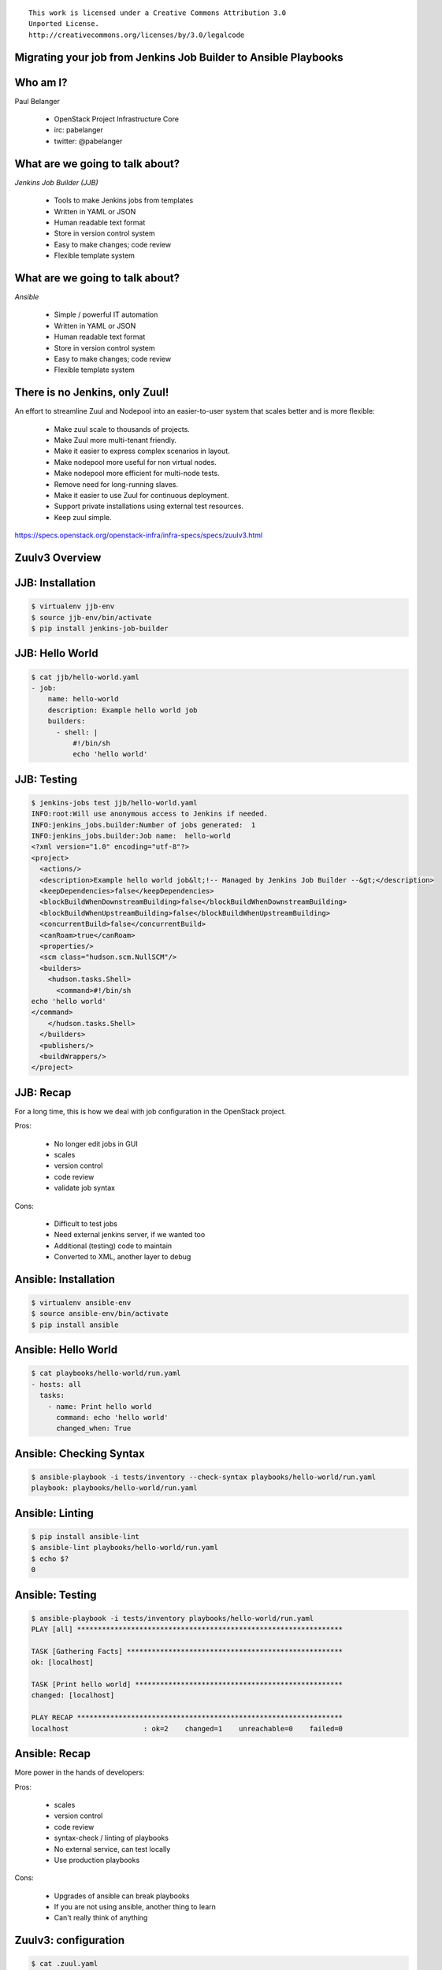 ::

  This work is licensed under a Creative Commons Attribution 3.0
  Unported License.
  http://creativecommons.org/licenses/by/3.0/legalcode

Migrating your job from Jenkins Job Builder to Ansible Playbooks
================================================================
.. cowsay:: A Zuulv3 Story
.. transition:: tilt

Who am I?
=========
.. container:: progressive
.. transition:: tilt

Paul Belanger

 - OpenStack Project Infrastructure Core
 - irc: pabelanger
 - twitter: @pabelanger

What are we going to talk about?
================================
.. transition:: tilt

`Jenkins Job Builder (JJB)`

 - Tools to make Jenkins jobs from templates
 - Written in YAML or JSON
 - Human readable text format
 - Store in version control system
 - Easy to make changes; code review
 - Flexible template system

What are we going to talk about?
================================
.. transition:: tilt
.. container:: progressive

`Ansible`

 - Simple / powerful IT automation
 - Written in YAML or JSON
 - Human readable text format
 - Store in version control system
 - Easy to make changes; code review
 - Flexible template system

There is no Jenkins, only Zuul!
===============================
.. transition:: tilt

An effort to streamline Zuul and Nodepool into an easier-to-user system that
scales better and is more flexible:

  - Make zuul scale to thousands of projects.
  - Make Zuul more multi-tenant friendly.
  - Make it easier to express complex scenarios in layout.
  - Make nodepool more useful for non virtual nodes.
  - Make nodepool more efficient for multi-node tests.
  - Remove need for long-running slaves.
  - Make it easier to use Zuul for continuous deployment.
  - Support private installations using external test resources.
  - Keep zuul simple.

https://specs.openstack.org/openstack-infra/infra-specs/specs/zuulv3.html

Zuulv3 Overview
===============
.. transition:: tilt
.. graphviz::
   :align: center

   graph  {
      node [shape=box]
      Gearman [shape=ellipse]
      Gerrit [fontcolor=grey]
      Zookeeper [shape=ellipse]
      Nodepool
      GitHub [fontcolor=grey]

      Merger -- Gearman
      Executor -- Gearman
      Web -- Gearman

      Gearman -- Scheduler;
      Scheduler -- Gerrit;
      Scheduler -- Zookeeper;
      Zookeeper -- Nodepool;
      Scheduler -- GitHub;
   }

JJB: Installation
=================
.. transition:: tilt
.. code-block::

    $ virtualenv jjb-env
    $ source jjb-env/bin/activate
    $ pip install jenkins-job-builder

JJB: Hello World
================
.. transition:: tilt
.. code-block::

    $ cat jjb/hello-world.yaml
    - job:
        name: hello-world
        description: Example hello world job
        builders:
          - shell: |
              #!/bin/sh
              echo 'hello world'

JJB: Testing
============
.. transition:: tilt
.. code-block::

    $ jenkins-jobs test jjb/hello-world.yaml
    INFO:root:Will use anonymous access to Jenkins if needed.
    INFO:jenkins_jobs.builder:Number of jobs generated:  1
    INFO:jenkins_jobs.builder:Job name:  hello-world
    <?xml version="1.0" encoding="utf-8"?>
    <project>
      <actions/>
      <description>Example hello world job&lt;!-- Managed by Jenkins Job Builder --&gt;</description>
      <keepDependencies>false</keepDependencies>
      <blockBuildWhenDownstreamBuilding>false</blockBuildWhenDownstreamBuilding>
      <blockBuildWhenUpstreamBuilding>false</blockBuildWhenUpstreamBuilding>
      <concurrentBuild>false</concurrentBuild>
      <canRoam>true</canRoam>
      <properties/>
      <scm class="hudson.scm.NullSCM"/>
      <builders>
        <hudson.tasks.Shell>
          <command>#!/bin/sh
    echo 'hello world'
    </command>
        </hudson.tasks.Shell>
      </builders>
      <publishers/>
      <buildWrappers/>
    </project>

JJB: Recap
==========
.. transition:: tilt

For a long time, this is how we deal with job configuration in the OpenStack
project.

Pros:

 - No longer edit jobs in GUI
 - scales
 - version control
 - code review
 - validate job syntax

Cons:

 - Difficult to test jobs
 - Need external jenkins server, if we wanted too
 - Additional (testing) code to maintain
 - Converted to XML, another layer to debug

Ansible: Installation
=====================
.. transition:: tilt
.. code-block::

    $ virtualenv ansible-env
    $ source ansible-env/bin/activate
    $ pip install ansible

Ansible: Hello World
================
.. transition:: tilt
.. code-block::

    $ cat playbooks/hello-world/run.yaml
    - hosts: all
      tasks:
        - name: Print hello world
          command: echo 'hello world'
          changed_when: True

Ansible: Checking Syntax
============
.. transition:: tilt
.. code-block::

    $ ansible-playbook -i tests/inventory --check-syntax playbooks/hello-world/run.yaml
    playbook: playbooks/hello-world/run.yaml

Ansible: Linting
============
.. transition:: tilt
.. code-block::

    $ pip install ansible-lint
    $ ansible-lint playbooks/hello-world/run.yaml
    $ echo $?
    0

Ansible: Testing
============
.. transition:: tilt
.. code-block::

    $ ansible-playbook -i tests/inventory playbooks/hello-world/run.yaml
    PLAY [all] ****************************************************************

    TASK [Gathering Facts] ****************************************************
    ok: [localhost]

    TASK [Print hello world] **************************************************
    changed: [localhost]

    PLAY RECAP ****************************************************************
    localhost                  : ok=2    changed=1    unreachable=0    failed=0

Ansible: Recap
==============
.. transition:: tilt

More power in the hands of developers:

Pros:

 - scales
 - version control
 - code review
 - syntax-check / linting of playbooks
 - No external service, can test locally
 - Use production playbooks

Cons:

 - Upgrades of ansible can break playbooks
 - If you are not using ansible, another thing to learn
 - Can't really think of anything

Zuulv3: configuration
=====================
.. transition:: tilt
.. code-block::

    $ cat .zuul.yaml
    - job:
        name: sandbox-hello-world
        description: Simple hello world job.
        run: playbooks/hello-world/run.yaml
        nodesets:
          nodes:
            - name: controller
              label: ubuntu-xenial

    - project:
        name: openstack-dev/sandbox
        check:
          jobs:
            - sandbox-hello-world
        gate:
          jobs:
            - sandbox-hello-world

Zuulv3: Results
===============
.. transition:: tilt
.. code-block::

    RUN START: [untrusted : git.openstack.org/openstack-dev/sandbox/playbooks/hello-world/run.yaml@master]

    PLAY [all]

    TASK [Print hello world]
    controller | hello world
    controller | ok: Runtime: 0:00:00.003554

    PLAY RECAP
    controller | ok: 1 changed: 1 unreachable: 0 failed: 0

    RUN END RESULT_NORMAL: [untrusted : git.openstack.org/openstack-dev/sandbox/playbooks/hello-world/run.yaml@master]

Zuulv3: Acheivement Unlocked
============================
.. transition:: tilt

We took hello-world playbook and ran it both locally (localhost) and remote node
(controller).  We didn't need to make any changes to our job, we just told Zuul
how we wanted it to be ran.

Lets start adding more coverage to our playbooks.

Zuulv3: ansible-lint
====================
.. transition:: tilt
.. code-block::

    $ cat playbooks/ansible-lint/pre.yaml
    - hosts: all
      tasks:
        - name: Install ansible-lint via pip
          pip:
            name: ansible-lint
            extra_args: --user

    $ cat playbooks/ansible-lint/run.yaml
    - hosts: all
      tasks:
        - name: Check linting of playbooks
          shell: ~/.local/bin/ansible-lint playbooks/*/*.yaml
          args:
            chdir: "{{ zuul.project.src_dir }}"
          changed_when: True

Zuulv3: configuration
=====================
.. transition:: tilt
.. code-block::

    $ cat .zuul.yaml
    - job:
        name: sandbox-ansible-lint
        description: Example ansible-lint job.
        pre-run: playbooks/ansible-lint/pre.yaml
        run: playbooks/ansible-lint/run.yaml
        nodesets:
          nodes:
            - name: controller
              label: ubuntu-xenial

    - job:
        name: sandbox-hello-world
        description: Simple hello world job.
        run: playbooks/hello-world/run.yaml
        nodesets:
          nodes:
            - name: controller
              label: ubuntu-xenial

    - project:
        name: openstack-dev/sandbox
        check:
          jobs:
            - sandbox-ansible-lint
            - sandbox-hello-world
        gate:
          jobs:
            - sandbox-ansible-lint
            - sandbox-hello-world

Zuulv3: Results
===============
.. transition:: tilt
.. code-block::

    PRE-RUN START: [untrusted : git.openstack.org/openstack-dev/sandbox/playbooks/ansible-lint/pre.yaml@master]

    PLAY [all]

    TASK [Install ansible-lint via pip]
    controller | changed

    PLAY RECAP
    controller | ok: 1 changed: 1 unreachable: 0 failed: 0

    PRE-RUN END RESULT_NORMAL: [untrusted : git.openstack.org/openstack-dev/sandbox/playbooks/ansible-lint/pre.yaml@master]
    RUN START: [untrusted : git.openstack.org/openstack-dev/sandbox/playbooks/ansible-lint/run.yaml@master]

    PLAY [all]

    TASK [Check linting of playbooks]
    controller | ok: Runtime: 0:00:01.010124

    PLAY RECAP
    controller | ok: 1 changed: 1 unreachable: 0 failed: 0

    RUN END RESULT_NORMAL: [untrusted : git.openstack.org/openstack-dev/sandbox/playbooks/ansible-lint/run.yaml@master]


Zuulv3: ansible-playbook --syntax-check
=======================================
.. transition:: tilt
.. code-block::

    $ cat playbooks/ansible-syntax/pre.yaml
    - hosts: all
      tasks:
        - name: Install ansible via pip
          pip:
            name: ansible
            extra_args: --user

    $ cat playbooks/ansible-syntax/run.yaml
    - hosts: all
      tasks:
        - name: Check syntax of playbooks
          shell: ~/.local/bin/ansible-playbook -i tests/inventory --syntax-check playbooks/*/*.yaml
          args:
            chdir: "{{ zuul.project.src_dir }}"
          changed_when: True

Zuulv3: configuration
=====================
.. transition:: tilt
.. code-block::

    $ cat .zuul.yaml
    - job:
        name: sandbox-ansible-lint
        description: Example ansible-lint job.
        pre-run: playbooks/ansible-lint/pre.yaml
        run: playbooks/ansible-lint/run.yaml
        nodesets:
          nodes:
            - name: controller
              label: ubuntu-xenial

    - job:
        name: sandbox-ansible-syntax
        description: Example ansible-syntax job.
        pre-run: playbooks/ansible-syntax/pre.yaml
        run: playbooks/ansible-syntax/run.yaml
        nodesets:
          nodes:
            - name: controller
              label: ubuntu-xenial

    - job:
        name: sandbox-hello-world
        description: Simple hello world job.
        run: playbooks/hello-world/run.yaml
        nodesets:
          nodes:
            - name: controller
              label: ubuntu-xenial

    - project:
        name: openstack-dev/sandbox
        check:
          jobs:
            - sandbox-ansible-lint
            - sandbox-ansible-syntax
            - sandbox-hello-world
        gate:
          jobs:
            - sandbox-ansible-lint
            - sandbox-ansible-syntax
            - sandbox-hello-world

Zuulv3: Results
===============
.. transition:: tilt
.. code-block::

    PRE-RUN START: [untrusted : git.openstack.org/openstack-dev/sandbox/playbooks/ansible-syntax/pre.yaml@master]

    PLAY [all]

    TASK [Install ansible via pip]
    controller | changed

    PLAY RECAP
    controller | ok: 1 changed: 1 unreachable: 0 failed: 0

    PRE-RUN END RESULT_NORMAL: [untrusted : git.openstack.org/openstack-dev/sandbox/playbooks/ansible-syntax/pre.yaml@master]
    RUN START: [untrusted : git.openstack.org/openstack-dev/sandbox/playbooks/ansible-syntax/run.yaml@master]

    PLAY [all]

    TASK [Check syntax of playbooks]
    controller |
    controller | playbook: playbooks/ansible-syntax/pre.yaml
    controller |
    controller | playbook: playbooks/ansible-syntax/run.yaml
    controller |
    controller | playbook: playbooks/hello-world/run.yaml
    controller | ok: Runtime: 0:00:01.059858

    PLAY RECAP
    controller | ok: 1 changed: 1 unreachable: 0 failed: 0

    RUN END RESULT_NORMAL: [untrusted : git.openstack.org/openstack-dev/sandbox/playbooks/ansible-syntax/run.yaml@master]

Zuul Jobs
=========
.. transition:: tilt

What else have we done?
 - build-javascript-tarball
 - python-sdist
 - tox
 - tox-docs
 - tox-py27

https://docs.openstack.org/infra/zuul-jobs/

More Information
================
.. transition:: tilt

- IRC: #zuul on Freenode
- Mailing List: https://lists.openstack.org/pipermail/openstack-infra/
- Documentation: https://docs.openstack.org/infra/zuul/
- Source:

  - https://git.openstack.org/cgit/openstack-infra/openstack-zuul-jobs
  - https://git.openstack.org/cgit/openstack-infra/zuul
  - https://git.openstack.org/cgit/openstack-infra/zuul-jobs

Questions?
==========
.. transition:: tilt
.. hidetitle::
.. container:: handout
.. figlet:: Questions?
